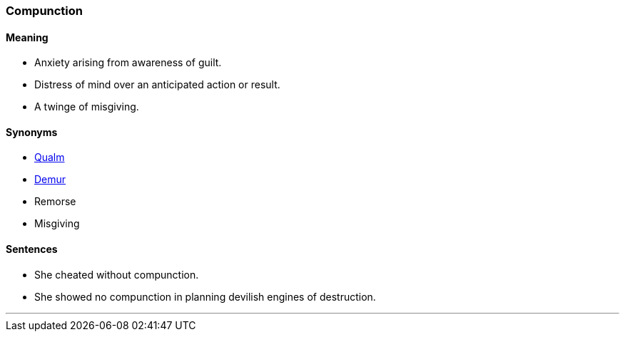 === Compunction

==== Meaning

* Anxiety arising from awareness of guilt.
* Distress of mind over an anticipated action or result.
* A twinge of misgiving.

==== Synonyms

* link:#_qualm[Qualm]
* link:#_demur[Demur]
* Remorse
* Misgiving

==== Sentences

* She cheated without [.underline]#compunction#.
* She showed no [.underline]#compunction# in planning devilish engines of destruction.

'''
